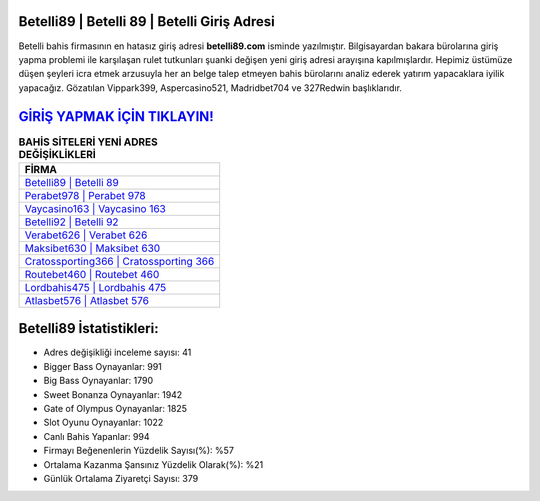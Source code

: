 ﻿Betelli89 | Betelli 89 | Betelli Giriş Adresi
===================================

.. image:: images/betelli-giris.jpg
   :width: 600
   
Betelli bahis firmasının en hatasız giriş adresi **betelli89.com** isminde yazılmıştır. Bilgisayardan bakara bürolarına giriş yapma problemi ile karşılaşan rulet tutkunları şuanki değişen yeni giriş adresi arayışına kapılmışlardır. Hepimiz üstümüze düşen şeyleri icra etmek arzusuyla her an belge talep etmeyen bahis bürolarını analiz ederek yatırım yapacaklara iyilik yapacağız. Gözatılan Vippark399, Aspercasino521, Madridbet704 ve 327Redwin başlıklarıdır.

`GİRİŞ YAPMAK İÇİN TIKLAYIN! <https://cutt.ly/QwVVg2Vk>`_
==============

.. list-table:: **BAHİS SİTELERİ YENİ ADRES DEĞİŞİKLİKLERİ**
   :widths: 100
   :header-rows: 1

   * - FİRMA
   * - `Betelli89 | Betelli 89 <betelli89-betelli-89-betelli-giris-adresi.html>`_
   * - `Perabet978 | Perabet 978 <perabet978-perabet-978-perabet-giris-adresi.html>`_
   * - `Vaycasino163 | Vaycasino 163 <vaycasino163-vaycasino-163-vaycasino-giris-adresi.html>`_	 
   * - `Betelli92 | Betelli 92 <betelli92-betelli-92-betelli-giris-adresi.html>`_	 
   * - `Verabet626 | Verabet 626 <verabet626-verabet-626-verabet-giris-adresi.html>`_ 
   * - `Maksibet630 | Maksibet 630 <maksibet630-maksibet-630-maksibet-giris-adresi.html>`_
   * - `Cratossporting366 | Cratossporting 366 <cratossporting366-cratossporting-366-cratossporting-giris-adresi.html>`_	 
   * - `Routebet460 | Routebet 460 <routebet460-routebet-460-routebet-giris-adresi.html>`_
   * - `Lordbahis475 | Lordbahis 475 <lordbahis475-lordbahis-475-lordbahis-giris-adresi.html>`_
   * - `Atlasbet576 | Atlasbet 576 <atlasbet576-atlasbet-576-atlasbet-giris-adresi.html>`_
	 
Betelli89 İstatistikleri:
===================================	 
* Adres değişikliği inceleme sayısı: 41
* Bigger Bass Oynayanlar: 991
* Big Bass Oynayanlar: 1790
* Sweet Bonanza Oynayanlar: 1942
* Gate of Olympus Oynayanlar: 1825
* Slot Oyunu Oynayanlar: 1022
* Canlı Bahis Yapanlar: 994
* Firmayı Beğenenlerin Yüzdelik Sayısı(%): %57
* Ortalama Kazanma Şansınız Yüzdelik Olarak(%): %21
* Günlük Ortalama Ziyaretçi Sayısı: 379
